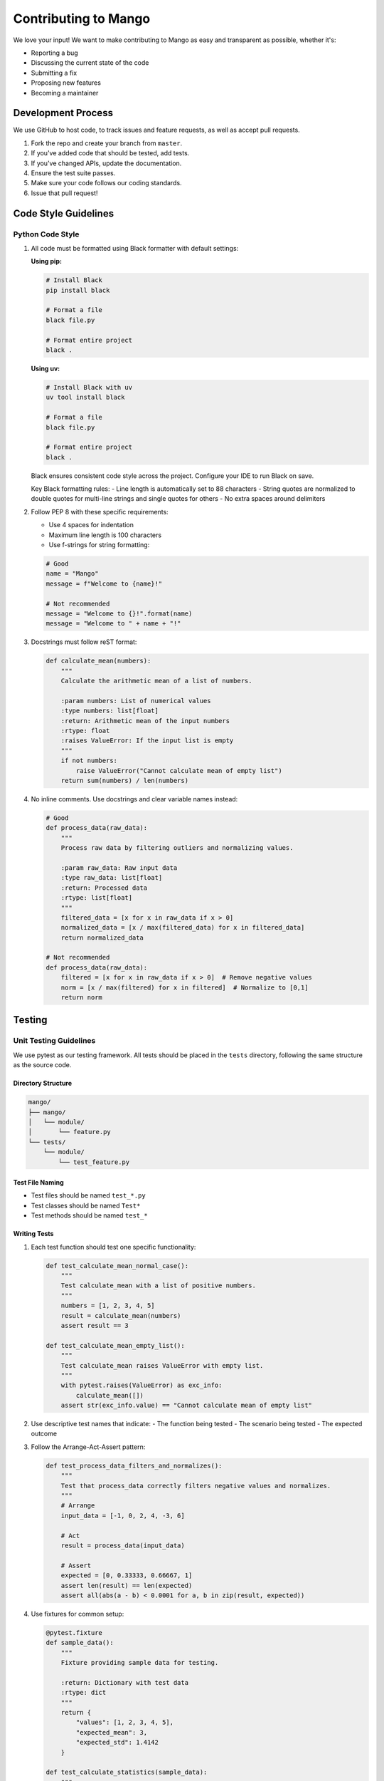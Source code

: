 Contributing to Mango
==================

We love your input! We want to make contributing to Mango as easy and transparent as possible, whether it's:

- Reporting a bug
- Discussing the current state of the code
- Submitting a fix
- Proposing new features
- Becoming a maintainer

Development Process
-----------------

We use GitHub to host code, to track issues and feature requests, as well as accept pull requests.

1. Fork the repo and create your branch from ``master``.
2. If you've added code that should be tested, add tests.
3. If you've changed APIs, update the documentation.
4. Ensure the test suite passes.
5. Make sure your code follows our coding standards.
6. Issue that pull request!

Code Style Guidelines
-------------------

Python Code Style
~~~~~~~~~~~~~~~~

1. All code must be formatted using Black formatter with default settings:

   **Using pip:**

   .. code-block:: bash

       # Install Black
       pip install black

       # Format a file
       black file.py

       # Format entire project
       black .

   **Using uv:**

   .. code-block:: bash

       # Install Black with uv
       uv tool install black

       # Format a file
       black file.py

       # Format entire project
       black .

   Black ensures consistent code style across the project. Configure your IDE to run Black on save.

   Key Black formatting rules:
   - Line length is automatically set to 88 characters
   - String quotes are normalized to double quotes for multi-line strings and single quotes for others
   - No extra spaces around delimiters

2. Follow PEP 8 with these specific requirements:
   
   - Use 4 spaces for indentation
   - Maximum line length is 100 characters
   - Use f-strings for string formatting:

   .. code-block:: python

       # Good
       name = "Mango"
       message = f"Welcome to {name}!"

       # Not recommended
       message = "Welcome to {}!".format(name)
       message = "Welcome to " + name + "!"

3. Docstrings must follow reST format:

   .. code-block:: python

       def calculate_mean(numbers):
           """
           Calculate the arithmetic mean of a list of numbers.

           :param numbers: List of numerical values
           :type numbers: list[float]
           :return: Arithmetic mean of the input numbers
           :rtype: float
           :raises ValueError: If the input list is empty
           """
           if not numbers:
               raise ValueError("Cannot calculate mean of empty list")
           return sum(numbers) / len(numbers)

4. No inline comments. Use docstrings and clear variable names instead:

   .. code-block:: python

       # Good
       def process_data(raw_data):
           """
           Process raw data by filtering outliers and normalizing values.
           
           :param raw_data: Raw input data
           :type raw_data: list[float]
           :return: Processed data
           :rtype: list[float]
           """
           filtered_data = [x for x in raw_data if x > 0]
           normalized_data = [x / max(filtered_data) for x in filtered_data]
           return normalized_data

       # Not recommended
       def process_data(raw_data):
           filtered = [x for x in raw_data if x > 0]  # Remove negative values
           norm = [x / max(filtered) for x in filtered]  # Normalize to [0,1]
           return norm

Testing
-------

Unit Testing Guidelines
~~~~~~~~~~~~~~~~~~~~~

We use pytest as our testing framework. All tests should be placed in the ``tests`` directory, following the same structure as the source code.

Directory Structure
^^^^^^^^^^^^^^^^^

.. code-block:: text

    mango/
    ├── mango/
    │   └── module/
    │       └── feature.py
    └── tests/
        └── module/
            └── test_feature.py

Test File Naming
^^^^^^^^^^^^^^^

- Test files should be named ``test_*.py``
- Test classes should be named ``Test*``
- Test methods should be named ``test_*``

Writing Tests
^^^^^^^^^^^

1. Each test function should test one specific functionality:

   .. code-block:: python

       def test_calculate_mean_normal_case():
           """
           Test calculate_mean with a list of positive numbers.
           """
           numbers = [1, 2, 3, 4, 5]
           result = calculate_mean(numbers)
           assert result == 3

       def test_calculate_mean_empty_list():
           """
           Test calculate_mean raises ValueError with empty list.
           """
           with pytest.raises(ValueError) as exc_info:
               calculate_mean([])
           assert str(exc_info.value) == "Cannot calculate mean of empty list"

2. Use descriptive test names that indicate:
   - The function being tested
   - The scenario being tested
   - The expected outcome

3. Follow the Arrange-Act-Assert pattern:

   .. code-block:: python

       def test_process_data_filters_and_normalizes():
           """
           Test that process_data correctly filters negative values and normalizes.
           """
           # Arrange
           input_data = [-1, 0, 2, 4, -3, 6]
           
           # Act
           result = process_data(input_data)
           
           # Assert
           expected = [0, 0.33333, 0.66667, 1]
           assert len(result) == len(expected)
           assert all(abs(a - b) < 0.0001 for a, b in zip(result, expected))

4. Use fixtures for common setup:

   .. code-block:: python

       @pytest.fixture
       def sample_data():
           """
           Fixture providing sample data for testing.
           
           :return: Dictionary with test data
           :rtype: dict
           """
           return {
               "values": [1, 2, 3, 4, 5],
               "expected_mean": 3,
               "expected_std": 1.4142
           }

       def test_calculate_statistics(sample_data):
           """
           Test statistics calculation using fixture data.
           """
           result = calculate_statistics(sample_data["values"])
           assert result["mean"] == sample_data["expected_mean"]
           assert abs(result["std"] - sample_data["expected_std"]) < 0.0001

5. Test edge cases and error conditions:

   .. code-block:: python

       @pytest.mark.parametrize("input_data, expected_error", [
           (None, TypeError),
           ([], ValueError),
           ([1, "2", 3], TypeError),
       ])
       def test_calculate_mean_error_cases(input_data, expected_error):
           """
           Test calculate_mean with various error conditions.
           """
           with pytest.raises(expected_error):
               calculate_mean(input_data)

Running Tests
^^^^^^^^^^^

1. Run all tests:

   **Using pip:**

   .. code-block:: bash

       # Run tests with unittest
       python -m unittest discover

   **Using uv:**

   .. code-block:: bash

       # Run tests with uv
       uv run python -m unittest discover

2. Run tests with coverage:

   **Using pip:**

   .. code-block:: bash

       # Install coverage
       pip install coverage
       
       # Run tests with coverage
       coverage run -m unittest discover
       coverage report

   **Using uv:**

   .. code-block:: bash

       # Run tests with coverage using uv
       uv run coverage run -m unittest discover
       uv run coverage report

3. Run specific test file:

   **Using pip:**

   .. code-block:: bash

       # Run specific test file
       python -m unittest tests.module.test_feature

   **Using uv:**

   .. code-block:: bash

       # Run specific test file with uv
       uv run python -m unittest tests.module.test_feature

4. Run tests matching a pattern:

   **Using pip:**

   .. code-block:: bash

       # Run tests matching pattern
       python -m unittest discover -p "*test_calculate*"

   **Using uv:**

   .. code-block:: bash

       # Run tests matching pattern with uv
       uv run python -m unittest discover -p "*test_calculate*"

Test Coverage Requirements
^^^^^^^^^^^^^^^^^^^^^^^

- All new code should have at least 90% test coverage
- Critical paths should have 100% coverage
- Run coverage reports to verify:

  **Using pip:**

  .. code-block:: bash

      # Run coverage report
      coverage run -m unittest discover
      coverage report
      coverage html

  **Using uv:**

  .. code-block:: bash

      # Run coverage report with uv
      uv run coverage run -m unittest discover
      uv run coverage report
      uv run coverage html

Documentation
------------

1. Update docstrings for any modified functions
2. Update RST files in ``docs/source`` for new features
3. Add examples to the documentation when appropriate
4. **Important**: When adding new dependencies, add them to the mock imports in ``docs/source/conf.py`` to ensure autodoc works correctly

   Example: If you add a new library like ``matplotlib``, add it to the ``autodoc_mock_imports`` list:

   .. code-block:: python

       # In docs/source/conf.py
       autodoc_mock_imports = [
           "numpy",
           "pandas", 
           "matplotlib",  # ← Add new library here
           # ... other libraries
       ]

5. **Generate documentation locally** to verify everything is working correctly:

   .. code-block:: bash

       # Navigate to docs directory
       cd docs
       
       # Activate documentation virtual environment and build
       uv run make html
       
       # Open the generated documentation
       start build/html/index.html  # Windows
       # or
       open build/html/index.html   # macOS
       # or
       xdg-open build/html/index.html  # Linux

   **Note**: If you want to regenerate the documentation, you may need to clean the build directory first:

   .. code-block:: bash

       # Clean previous build
       rm -rf build/
       
       # Regenerate documentation
       uv run make html

Publishing to PyPI
~~~~~~~~~~~~~~~~~

**Important**: Before publishing an official version from master, create beta versions in the develop branch with alpha format (e.g., 0.3.0a1) to test the release process.

When you're ready to publish a new version to PyPI, follow these steps:

1. **Check that README.rst files are properly formatted** to avoid GitHub Action failures:

   .. code-block:: bash

       # Navigate to the library directory
       cd librería
       # Example: cd mango_calendar

       # Create the tag
       git tag mango_calendarVERSION
       # Example: git tag mango_calendar1.0.0

       # Install twine for validation
       pip install twine
       
       # Build the package
       uv build --sdist --wheel
       
       # Check for formatting errors
       twine check dist/*

       # If there are errors, fix them and repeat the last two commands

2. **Push tags to master** to trigger the PyPI publishing GitHub Actions:

   .. code-block:: bash

       # Create the tag
       git tag mango_calendarVERSION
       # Example: git tag mango_calendar1.0.0

       # Push the tag to trigger the workflow
       git push origin mango_calendarVERSION
       # Example: git push origin mango_calendar1.0.0

   The GitHub Action will automatically build and publish the package to PyPI.

**Beta Testing Process:**

Before releasing an official version, follow this beta testing workflow:

1. **Create beta versions in develop branch**:

   .. code-block:: bash

       # Switch to develop branch
       git checkout develop
       
       # Create alpha/beta tags for testing
       git tag mango_calendar0.3.0a1  # First alpha
       git tag mango_calendar0.3.0a2  # Second alpha
       git tag mango_calendar0.3.0b1  # First beta
       
       # Push beta tags
       git push origin mango_calendar0.3.0a1
       git push origin mango_calendar0.3.0a2
       git push origin mango_calendar0.3.0b1

2. **Test the beta releases**:
   - Verify PyPI publishing works correctly
   - Test installation: ``pip install mango-calendar==0.3.0a1``
   - Check that all functionality works as expected
   - Validate documentation generation

3. **Once beta testing is complete**, merge to master and create the official release:

   .. code-block:: bash

       # Merge develop to master
       git checkout master
       git merge develop
       
       # Create official release tag
       git tag mango_calendar0.3.0
       git push origin mango_calendar0.3.0

Example of a well-documented feature:

.. code-block:: python

    def validate_date_range(start_date, end_date):
        """
        Validate that a date range is properly formatted and logical.
        
        :param start_date: Starting date of the range
        :type start_date: datetime.date
        :param end_date: Ending date of the range
        :type end_date: datetime.date
        :return: True if the range is valid
        :rtype: bool
        :raises ValueError: If end_date is before start_date
        
        :Example:
        
        >>> from datetime import date
        >>> start = date(2023, 1, 1)
        >>> end = date(2023, 12, 31)
        >>> validate_date_range(start, end)
        True
        """
        if end_date < start_date:
            raise ValueError("End date cannot be before start date")
        return True

Pull Request Process
------------------

1. Update the README.rst with details of changes to the interface
2. Update the docs/source/changelog.rst with a note describing your changes
3. The PR will be merged once you have the sign-off of two other developers

Issues
------

We use GitHub issues to track public bugs. Report a bug by opening a new issue.

Write bug reports with detail, background, and sample code:

- A quick summary and/or background
- Steps to reproduce
- What you expected would happen
- What actually happens
- Notes (possibly including why you think this might be happening)

Development Best Practices
------------------------

Project Structure
~~~~~~~~~~~~~~~

The repository contains multiple separate libraries:

.. code-block:: text

    mango/
    ├── mango/                 # Main Mango library
    │   ├── pyproject.toml
    │   ├── requirements.txt
    │   └── mango/
    │       └── ...
    ├── mango_autoencoder/    # Autoencoder library
    │   ├── pyproject.toml
    │   ├── requirements.txt
    │   └── mango_autoencoder/
    │       └── ...
    ├── mango_calendar/       # Calendar features library
    │   ├── pyproject.toml
    │   ├── requirements.txt
    │   └── mango_calendar/
    │       └── ...
    ├── mango_dashboard/      # Dashboard library
    │   ├── pyproject.toml
    │   ├── requirements.txt
    │   └── mango_dashboard/
    │       └── ...
    ├── mango_genetic/        # Genetic algorithms library
    │   ├── pyproject.toml
    │   ├── requirements.txt
    │   └── mango_genetic/
    │       └── ...
    └── mango_time_series/    # Time Series library
        ├── pyproject.toml
        ├── requirements.txt
        └── mango_time_series/
            └── ...

Package Management
~~~~~~~~~~~~~~~~

We support both pip and uv for package management:

**Using uv:**

.. code-block:: bash

    # Install uv
    pip install uv
    
    # Create virtual environment and install dependencies
    uv venv --python python3.11 # or your preferred Python version
    uv sync
    
    # Add new dependency
    uv add package_name
    
    # Add development dependency
    uv add --dev package_name
    
    # Run commands
    uv run python script.py
    uv run pytest
    uv run black .



Development Workflow
~~~~~~~~~~~~~~~~~

1. Create a feature branch:

   .. code-block:: bash

       git checkout -b feature/your-feature-name

2. Develop with TDD approach:
   - Write tests first
   - Implement feature
   - Run tests locally
   - Format code with Black
   - Update documentation

3. Regular commits:
   - Make small, focused commits
   - Use meaningful commit messages
   - Follow conventional commits format

4. Before pushing:
   - Run complete test suite
   - Check coverage
   - Update changelog
   - Verify documentation builds

License
-------

By contributing, you agree that your contributions will be licensed under its MIT License.

References
---------

- `PEP 8 -- Style Guide for Python Code <https://www.python.org/dev/peps/pep-0008/>`_
- `Sphinx Documentation <https://www.sphinx-doc.org/>`_
- `unittest.mock Documentation <https://docs.python.org/3/library/unittest.mock.html>`_
- `pytest Documentation <https://docs.pytest.org/>`_
- `Black Documentation <https://black.readthedocs.io/en/stable/>`_
- `uv Documentation <https://docs.astral.sh/uv/>`_
